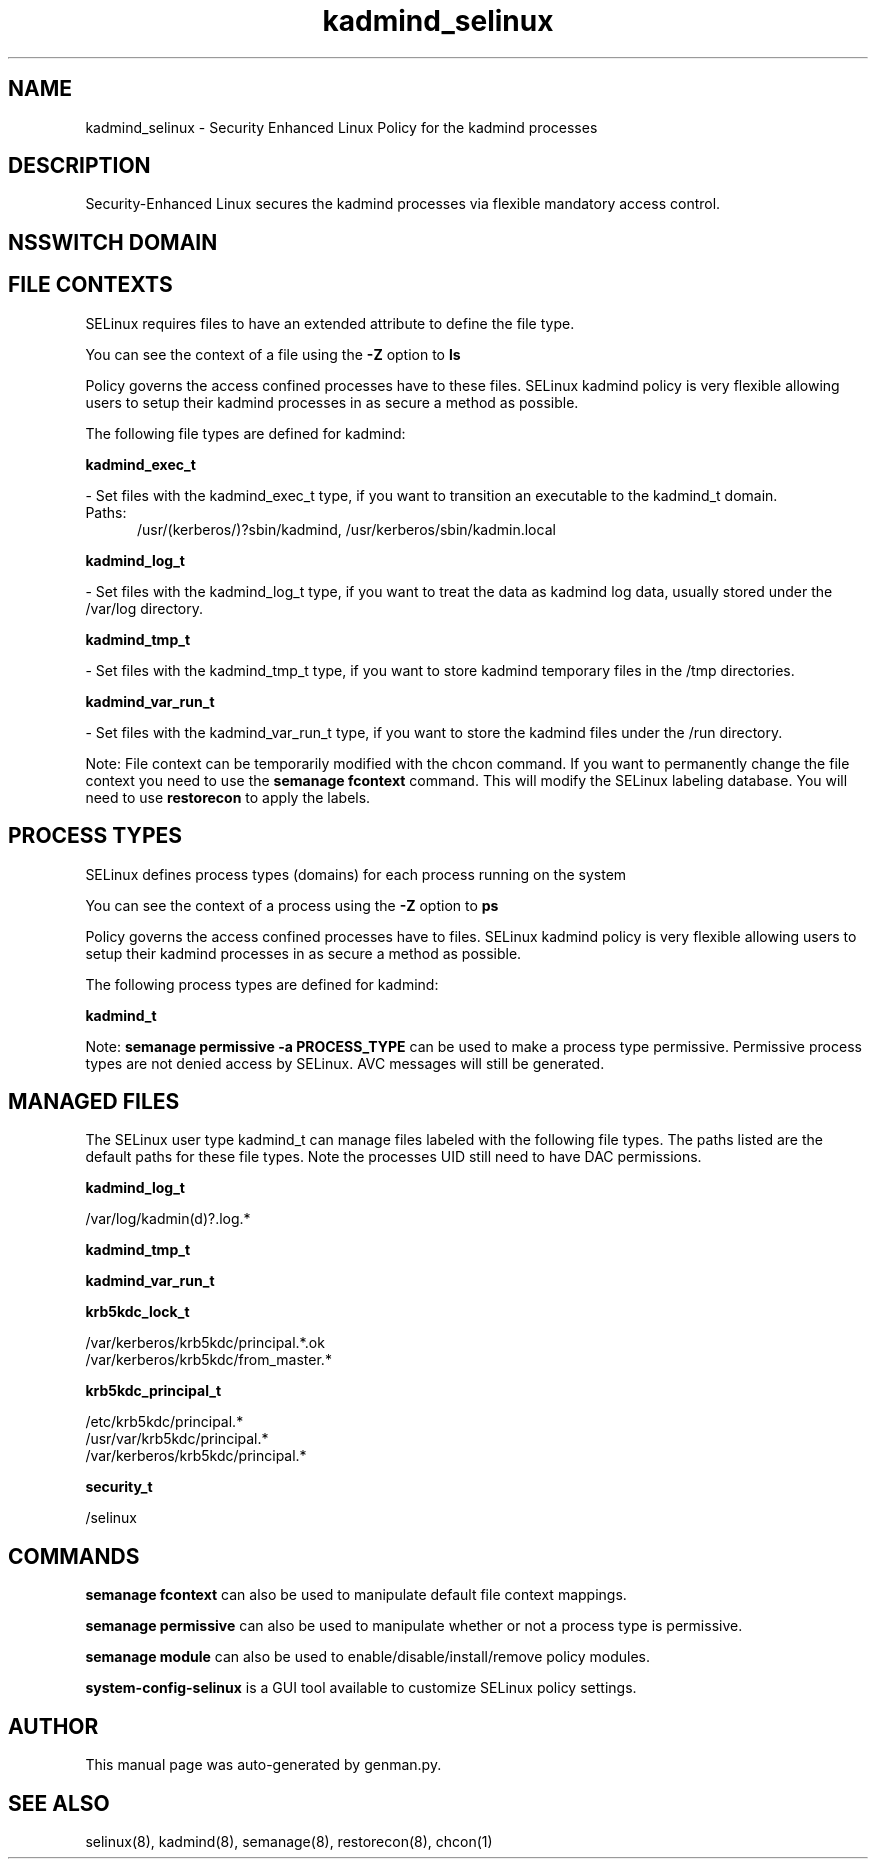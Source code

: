 .TH  "kadmind_selinux"  "8"  "kadmind" "dwalsh@redhat.com" "kadmind SELinux Policy documentation"
.SH "NAME"
kadmind_selinux \- Security Enhanced Linux Policy for the kadmind processes
.SH "DESCRIPTION"

Security-Enhanced Linux secures the kadmind processes via flexible mandatory access
control.  

.SH NSSWITCH DOMAIN

.SH FILE CONTEXTS
SELinux requires files to have an extended attribute to define the file type. 
.PP
You can see the context of a file using the \fB\-Z\fP option to \fBls\bP
.PP
Policy governs the access confined processes have to these files. 
SELinux kadmind policy is very flexible allowing users to setup their kadmind processes in as secure a method as possible.
.PP 
The following file types are defined for kadmind:


.EX
.PP
.B kadmind_exec_t 
.EE

- Set files with the kadmind_exec_t type, if you want to transition an executable to the kadmind_t domain.

.br
.TP 5
Paths: 
/usr/(kerberos/)?sbin/kadmind, /usr/kerberos/sbin/kadmin\.local

.EX
.PP
.B kadmind_log_t 
.EE

- Set files with the kadmind_log_t type, if you want to treat the data as kadmind log data, usually stored under the /var/log directory.


.EX
.PP
.B kadmind_tmp_t 
.EE

- Set files with the kadmind_tmp_t type, if you want to store kadmind temporary files in the /tmp directories.


.EX
.PP
.B kadmind_var_run_t 
.EE

- Set files with the kadmind_var_run_t type, if you want to store the kadmind files under the /run directory.


.PP
Note: File context can be temporarily modified with the chcon command.  If you want to permanently change the file context you need to use the 
.B semanage fcontext 
command.  This will modify the SELinux labeling database.  You will need to use
.B restorecon
to apply the labels.

.SH PROCESS TYPES
SELinux defines process types (domains) for each process running on the system
.PP
You can see the context of a process using the \fB\-Z\fP option to \fBps\bP
.PP
Policy governs the access confined processes have to files. 
SELinux kadmind policy is very flexible allowing users to setup their kadmind processes in as secure a method as possible.
.PP 
The following process types are defined for kadmind:

.EX
.B kadmind_t 
.EE
.PP
Note: 
.B semanage permissive -a PROCESS_TYPE 
can be used to make a process type permissive. Permissive process types are not denied access by SELinux. AVC messages will still be generated.

.SH "MANAGED FILES"

The SELinux user type kadmind_t can manage files labeled with the following file types.  The paths listed are the default paths for these file types.  Note the processes UID still need to have DAC permissions.

.br
.B kadmind_log_t

	/var/log/kadmin(d)?\.log.*
.br

.br
.B kadmind_tmp_t


.br
.B kadmind_var_run_t


.br
.B krb5kdc_lock_t

	/var/kerberos/krb5kdc/principal.*\.ok
.br
	/var/kerberos/krb5kdc/from_master.*
.br

.br
.B krb5kdc_principal_t

	/etc/krb5kdc/principal.*
.br
	/usr/var/krb5kdc/principal.*
.br
	/var/kerberos/krb5kdc/principal.*
.br

.br
.B security_t

	/selinux
.br

.SH "COMMANDS"
.B semanage fcontext
can also be used to manipulate default file context mappings.
.PP
.B semanage permissive
can also be used to manipulate whether or not a process type is permissive.
.PP
.B semanage module
can also be used to enable/disable/install/remove policy modules.

.PP
.B system-config-selinux 
is a GUI tool available to customize SELinux policy settings.

.SH AUTHOR	
This manual page was auto-generated by genman.py.

.SH "SEE ALSO"
selinux(8), kadmind(8), semanage(8), restorecon(8), chcon(1)
